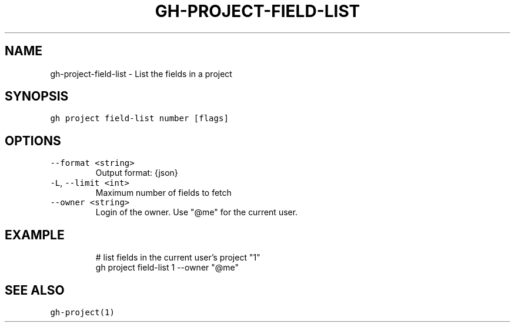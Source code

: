 .nh
.TH "GH-PROJECT-FIELD-LIST" "1" "Oct 2023" "GitHub CLI 2.37.0" "GitHub CLI manual"

.SH NAME
.PP
gh-project-field-list - List the fields in a project


.SH SYNOPSIS
.PP
\fB\fCgh project field-list number [flags]\fR


.SH OPTIONS
.TP
\fB\fC--format\fR \fB\fC<string>\fR
Output format: {json}

.TP
\fB\fC-L\fR, \fB\fC--limit\fR \fB\fC<int>\fR
Maximum number of fields to fetch

.TP
\fB\fC--owner\fR \fB\fC<string>\fR
Login of the owner. Use "@me" for the current user.


.SH EXAMPLE
.PP
.RS

.nf
# list fields in the current user's project "1"
gh project field-list 1 --owner "@me"


.fi
.RE


.SH SEE ALSO
.PP
\fB\fCgh-project(1)\fR
